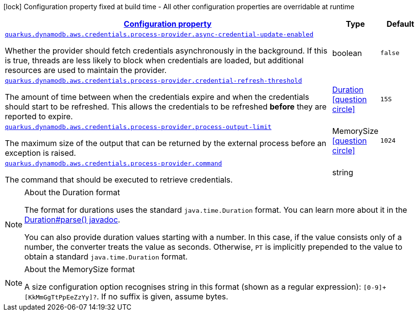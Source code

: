 [.configuration-legend]
icon:lock[title=Fixed at build time] Configuration property fixed at build time - All other configuration properties are overridable at runtime
[.configuration-reference, cols="80,.^10,.^10"]
|===

h|[[quarkus-dynamodb-config-group-aws-credentials-provider-config-process-credentials-provider-config_configuration]]link:#quarkus-dynamodb-config-group-aws-credentials-provider-config-process-credentials-provider-config_configuration[Configuration property]

h|Type
h|Default

a| [[quarkus-dynamodb-config-group-aws-credentials-provider-config-process-credentials-provider-config_quarkus.dynamodb.aws.credentials.process-provider.async-credential-update-enabled]]`link:#quarkus-dynamodb-config-group-aws-credentials-provider-config-process-credentials-provider-config_quarkus.dynamodb.aws.credentials.process-provider.async-credential-update-enabled[quarkus.dynamodb.aws.credentials.process-provider.async-credential-update-enabled]`

[.description]
--
Whether the provider should fetch credentials asynchronously in the background. 
 If this is true, threads are less likely to block when credentials are loaded, but additional resources are used to maintain the provider.
--|boolean 
|`false`


a| [[quarkus-dynamodb-config-group-aws-credentials-provider-config-process-credentials-provider-config_quarkus.dynamodb.aws.credentials.process-provider.credential-refresh-threshold]]`link:#quarkus-dynamodb-config-group-aws-credentials-provider-config-process-credentials-provider-config_quarkus.dynamodb.aws.credentials.process-provider.credential-refresh-threshold[quarkus.dynamodb.aws.credentials.process-provider.credential-refresh-threshold]`

[.description]
--
The amount of time between when the credentials expire and when the credentials should start to be refreshed. 
 This allows the credentials to be refreshed *before* they are reported to expire.
--|link:https://docs.oracle.com/javase/8/docs/api/java/time/Duration.html[Duration]
  link:#duration-note-anchor[icon:question-circle[], title=More information about the Duration format]
|`15S`


a| [[quarkus-dynamodb-config-group-aws-credentials-provider-config-process-credentials-provider-config_quarkus.dynamodb.aws.credentials.process-provider.process-output-limit]]`link:#quarkus-dynamodb-config-group-aws-credentials-provider-config-process-credentials-provider-config_quarkus.dynamodb.aws.credentials.process-provider.process-output-limit[quarkus.dynamodb.aws.credentials.process-provider.process-output-limit]`

[.description]
--
The maximum size of the output that can be returned by the external process before an exception is raised.
--|MemorySize  link:#memory-size-note-anchor[icon:question-circle[], title=More information about the MemorySize format]
|`1024`


a| [[quarkus-dynamodb-config-group-aws-credentials-provider-config-process-credentials-provider-config_quarkus.dynamodb.aws.credentials.process-provider.command]]`link:#quarkus-dynamodb-config-group-aws-credentials-provider-config-process-credentials-provider-config_quarkus.dynamodb.aws.credentials.process-provider.command[quarkus.dynamodb.aws.credentials.process-provider.command]`

[.description]
--
The command that should be executed to retrieve credentials.
--|string 
|

|===
[NOTE]
[[duration-note-anchor]]
.About the Duration format
====
The format for durations uses the standard `java.time.Duration` format.
You can learn more about it in the link:https://docs.oracle.com/javase/8/docs/api/java/time/Duration.html#parse-java.lang.CharSequence-[Duration#parse() javadoc].

You can also provide duration values starting with a number.
In this case, if the value consists only of a number, the converter treats the value as seconds.
Otherwise, `PT` is implicitly prepended to the value to obtain a standard `java.time.Duration` format.
====

[NOTE]
[[memory-size-note-anchor]]
.About the MemorySize format
====
A size configuration option recognises string in this format (shown as a regular expression): `[0-9]+[KkMmGgTtPpEeZzYy]?`.
If no suffix is given, assume bytes.
====
